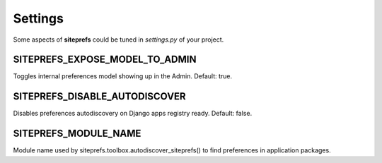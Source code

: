 Settings
========

Some aspects of **siteprefs** could be tuned in `settings.py` of your project.


SITEPREFS_EXPOSE_MODEL_TO_ADMIN
~~~~~~~~~~~~~~~~~~~~~~~~~~~~~~~

Toggles internal preferences model showing up in the Admin. Default: true.


SITEPREFS_DISABLE_AUTODISCOVER
~~~~~~~~~~~~~~~~~~~~~~~~~~~~~~

Disables preferences autodiscovery on Django apps registry ready. Default: false.


SITEPREFS_MODULE_NAME
~~~~~~~~~~~~~~~~~~~~~

Module name used by siteprefs.toolbox.autodiscover_siteprefs() to find preferences in application packages.

